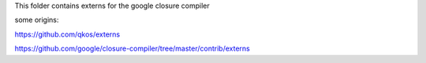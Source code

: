 This folder contains externs for the google closure compiler

some origins:

https://github.com/qkos/externs

https://github.com/google/closure-compiler/tree/master/contrib/externs